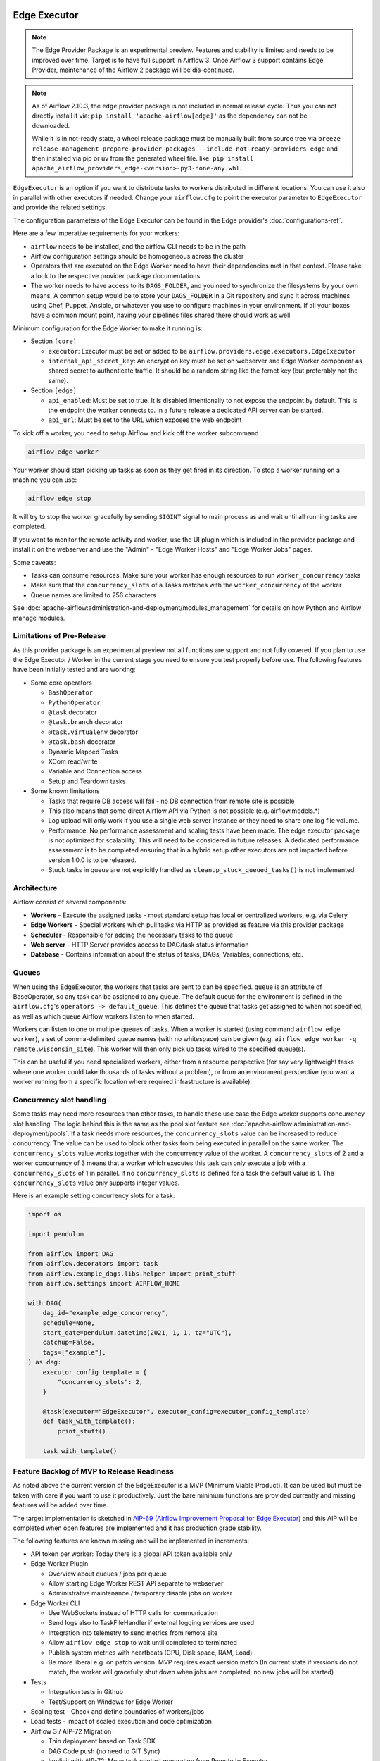  .. Licensed to the Apache Software Foundation (ASF) under one
    or more contributor license agreements.  See the NOTICE file
    distributed with this work for additional information
    regarding copyright ownership.  The ASF licenses this file
    to you under the Apache License, Version 2.0 (the
    "License"); you may not use this file except in compliance
    with the License.  You may obtain a copy of the License at

 ..   http://www.apache.org/licenses/LICENSE-2.0

 .. Unless required by applicable law or agreed to in writing,
    software distributed under the License is distributed on an
    "AS IS" BASIS, WITHOUT WARRANTIES OR CONDITIONS OF ANY
    KIND, either express or implied.  See the License for the
    specific language governing permissions and limitations
    under the License.

Edge Executor
=============

.. note::

    The Edge Provider Package is an experimental preview. Features and stability is limited
    and needs to be improved over time. Target is to have full support in Airflow 3.
    Once Airflow 3 support contains Edge Provider, maintenance of the Airflow 2 package will
    be dis-continued.


.. note::

    As of Airflow 2.10.3, the ``edge`` provider package is not included in normal release cycle.
    Thus you can not directly install it via: ``pip install 'apache-airflow[edge]'`` as the dependency
    can not be downloaded.

    While it is in not-ready state, a wheel release package must be manually built from source tree
    via ``breeze release-management prepare-provider-packages --include-not-ready-providers edge``
    and then installed via pip or uv from the generated wheel file. like:
    ``pip install apache_airflow_providers_edge-<version>-py3-none-any.whl``.


``EdgeExecutor`` is an option if you want to distribute tasks to workers distributed in different locations.
You can use it also in parallel with other executors if needed. Change your ``airflow.cfg`` to point
the executor parameter to ``EdgeExecutor`` and provide the related settings.

The configuration parameters of the Edge Executor can be found in the Edge provider's :doc:`configurations-ref`.

Here are a few imperative requirements for your workers:

- ``airflow`` needs to be installed, and the airflow CLI needs to be in the path
- Airflow configuration settings should be homogeneous across the cluster
- Operators that are executed on the Edge Worker need to have their dependencies
  met in that context. Please take a look to the respective provider package
  documentations
- The worker needs to have access to its ``DAGS_FOLDER``, and you need to
  synchronize the filesystems by your own means. A common setup would be to
  store your ``DAGS_FOLDER`` in a Git repository and sync it across machines using
  Chef, Puppet, Ansible, or whatever you use to configure machines in your
  environment. If all your boxes have a common mount point, having your
  pipelines files shared there should work as well


Minimum configuration for the Edge Worker to make it running is:

- Section ``[core]``

  - ``executor``: Executor must be set or added to be ``airflow.providers.edge.executors.EdgeExecutor``
  - ``internal_api_secret_key``: An encryption key must be set on webserver and Edge Worker component as
    shared secret to authenticate traffic. It should be a random string like the fernet key
    (but preferably not the same).

- Section ``[edge]``

  - ``api_enabled``: Must be set to true. It is disabled intentionally to not expose
    the endpoint by default. This is the endpoint the worker connects to.
    In a future release a dedicated API server can be started.
  - ``api_url``: Must be set to the URL which exposes the web endpoint

To kick off a worker, you need to setup Airflow and kick off the worker
subcommand

.. code-block:: bash

    airflow edge worker

Your worker should start picking up tasks as soon as they get fired in
its direction. To stop a worker running on a machine you can use:

.. code-block:: bash

    airflow edge stop

It will try to stop the worker gracefully by sending ``SIGINT`` signal to main
process as and wait until all running tasks are completed.

If you want to monitor the remote activity and worker, use the UI plugin which
is included in the provider package and install it on the webserver and use the
"Admin" - "Edge Worker Hosts" and "Edge Worker Jobs" pages.


Some caveats:

- Tasks can consume resources. Make sure your worker has enough resources to run ``worker_concurrency`` tasks
- Make sure that the ``concurrency_slots`` of a Tasks matches with the ``worker_concurrency`` of the worker
- Queue names are limited to 256 characters

See :doc:`apache-airflow:administration-and-deployment/modules_management` for details on how Python and Airflow manage modules.

Limitations of Pre-Release
--------------------------

As this provider package is an experimental preview not all functions are support and not fully covered.
If you plan to use the Edge Executor / Worker in the current stage you need to ensure you test properly
before use. The following features have been initially tested and are working:

- Some core operators

  - ``BashOperator``
  - ``PythonOperator``
  - ``@task`` decorator
  - ``@task.branch`` decorator
  - ``@task.virtualenv`` decorator
  - ``@task.bash`` decorator
  - Dynamic Mapped Tasks
  - XCom read/write
  - Variable and Connection access
  - Setup and Teardown tasks

- Some known limitations

  - Tasks that require DB access will fail - no DB connection from remote site is possible
  - This also means that some direct Airflow API via Python is not possible (e.g. airflow.models.*)
  - Log upload will only work if you use a single web server instance or they need to share one log file volume.
  - Performance: No performance assessment and scaling tests have been made. The edge executor package is not
    optimized for scalability. This will need to be considered in future releases. A dedicated performance
    assessment is to be completed ensuring that in a hybrid setup other executors are not impacted before
    version 1.0.0 is to be released.
  - Stuck tasks in queue are not explicitly handled as ``cleanup_stuck_queued_tasks()`` is not implemented.


Architecture
------------

.. graphviz::

    digraph A{
        rankdir="TB"
        node[shape="rectangle", style="rounded"]


        subgraph cluster {
            label="Cluster";
            {rank = same; dag; database}
            {rank = same; workers; scheduler; web}

            workers[label="(Central) Workers"]
            scheduler[label="Scheduler"]
            web[label="Web server"]
            database[label="Database"]
            dag[label="DAG files"]

            web->workers
            web->database

            workers->dag
            workers->database

            scheduler->dag
            scheduler->database
        }

        subgraph edge_worker_subgraph {
            label="Edge site";
            edge_worker[label="Edge Worker"]
            edge_dag[label="DAG files (Remote)"]

            edge_worker->edge_dag
        }

        edge_worker->web[label="HTTP(s)"]
    }

Airflow consist of several components:

* **Workers** - Execute the assigned tasks - most standard setup has local or centralized workers, e.g. via Celery
* **Edge Workers** - Special workers which pull tasks via HTTP as provided as feature via this provider package
* **Scheduler** - Responsible for adding the necessary tasks to the queue
* **Web server** - HTTP Server provides access to DAG/task status information
* **Database** - Contains information about the status of tasks, DAGs, Variables, connections, etc.


.. _edge_executor:queue:

Queues
------

When using the EdgeExecutor, the workers that tasks are sent to
can be specified. ``queue`` is an attribute of BaseOperator, so any
task can be assigned to any queue. The default queue for the environment
is defined in the ``airflow.cfg``'s ``operators -> default_queue``. This defines
the queue that tasks get assigned to when not specified, as well as which
queue Airflow workers listen to when started.

Workers can listen to one or multiple queues of tasks. When a worker is
started (using command ``airflow edge worker``), a set of comma-delimited queue
names (with no whitespace) can be given (e.g. ``airflow edge worker -q remote,wisconsin_site``).
This worker will then only pick up tasks wired to the specified queue(s).

This can be useful if you need specialized workers, either from a
resource perspective (for say very lightweight tasks where one worker
could take thousands of tasks without a problem), or from an environment
perspective (you want a worker running from a specific location where required
infrastructure is available).

Concurrency slot handling
-----------------

Some tasks may need more resources than other tasks, to handle these use case the Edge worker supports
concurrency slot handling. The logic behind this is the same as the pool slot feature
see :doc:`apache-airflow:administration-and-deployment/pools`.
If a task needs more resources, the ``concurrency_slots`` value can be increased to reduce concurrency. The value can be used to block
other tasks from being executed in parallel on the same worker. The ``concurrency_slots`` value works together
with the concurrency value of the worker. A ``concurrency_slots`` of 2 and a worker concurrency of 3 means
that a worker which executes this task can only execute a job with a ``concurrency_slots`` of 1 in parallel.
If no ``concurrency_slots`` is defined for a task the default value is 1. The ``concurrency_slots`` value only supports
integer values.

Here is an example setting concurrency slots for a task:

.. code-block:: python

    import os

    import pendulum

    from airflow import DAG
    from airflow.decorators import task
    from airflow.example_dags.libs.helper import print_stuff
    from airflow.settings import AIRFLOW_HOME

    with DAG(
        dag_id="example_edge_concurrency",
        schedule=None,
        start_date=pendulum.datetime(2021, 1, 1, tz="UTC"),
        catchup=False,
        tags=["example"],
    ) as dag:
        executor_config_template = {
            "concurrency_slots": 2,
        }

        @task(executor="EdgeExecutor", executor_config=executor_config_template)
        def task_with_template():
            print_stuff()

        task_with_template()




Feature Backlog of MVP to Release Readiness
-------------------------------------------

As noted above the current version of the EdgeExecutor is a MVP (Minimum Viable Product).
It can be used but must be taken with care if you want to use it productively. Just the
bare minimum functions are provided currently and missing features will be added over time.

The target implementation is sketched in
`AIP-69 (Airflow Improvement Proposal for Edge Executor) <https://cwiki.apache.org/confluence/pages/viewpage.action?pageId=301795932>`_
and this AIP will be completed when open features are implemented and it has production grade stability.

The following features are known missing and will be implemented in increments:

- API token per worker: Today there is a global API token available only
- Edge Worker Plugin

  - Overview about queues / jobs per queue
  - Allow starting Edge Worker REST API separate to webserver
  - Administrative maintenance / temporary disable jobs on worker

- Edge Worker CLI

  - Use WebSockets instead of HTTP calls for communication
  - Send logs also to TaskFileHandler if external logging services are used
  - Integration into telemetry to send metrics from remote site
  - Allow ``airflow edge stop`` to wait until completed to terminated
  - Publish system metrics with heartbeats (CPU, Disk space, RAM, Load)
  - Be more liberal e.g. on patch version. MVP requires exact version match
    (In current state if versions do not match, the worker will gracefully shut
    down when jobs are completed, no new jobs will be started)

- Tests

  - Integration tests in Github
  - Test/Support on Windows for Edge Worker

- Scaling test - Check and define boundaries of workers/jobs
- Load tests - impact of scaled execution and code optimization
- Airflow 3 / AIP-72 Migration

  - Thin deployment based on Task SDK
  - DAG Code push (no need to GIT Sync)
  - Implicit with AIP-72: Move task context generation from Remote to Executor

- Documentation

  - Describe more details on deployment options and tuning
  - Provide scripts and guides to install edge components as service (systemd)
  - Extend Helm-Chart for needed support
    While it is in not-ready state, a wheel release package must be manually built from source tree
    via ``breeze release-management prepare-provider-packages --include-not-ready-providers edge``
    and then installed via pip from the generated wheel file.
